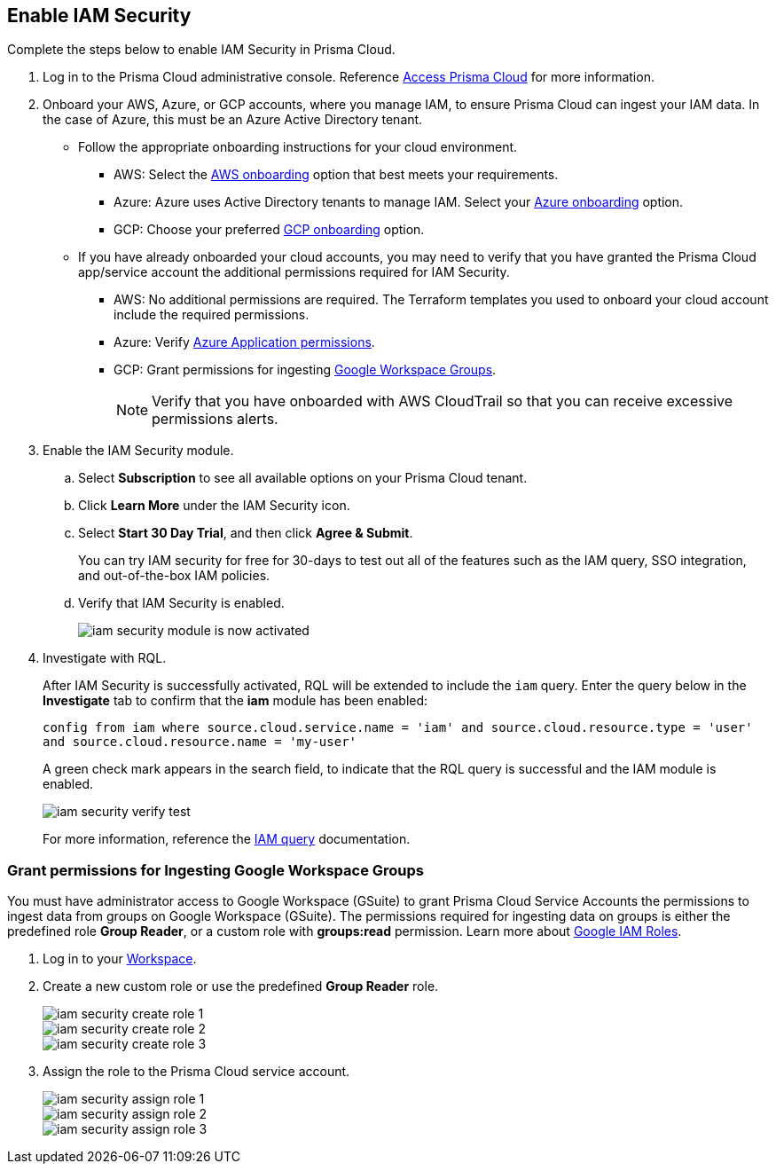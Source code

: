 :topic_type: task
[.task]
[#id0561b362-921c-4e65-baaf-39a37c78e744]
== Enable IAM Security

Complete the steps below to enable IAM Security in Prisma Cloud.

[.procedure]
. Log in to the Prisma Cloud administrative console. Reference https://docs.paloaltonetworks.com/prisma/prisma-cloud/prisma-cloud-admin/get-started-with-prisma-cloud/access-prisma-cloud.html[Access Prisma Cloud] for more information.

. Onboard your AWS, Azure, or GCP accounts, where you manage IAM, to ensure Prisma Cloud can ingest your IAM data.  In the case of Azure, this must be an Azure Active Directory tenant.
+
** Follow the appropriate onboarding instructions for your cloud environment.
*** AWS: Select the xref:../connect-your-cloud-platform-to-prisma-cloud/onboard-aws/onboard-aws.adoc[AWS onboarding] option that best meets your requirements. 

*** Azure: Azure uses Active Directory tenants to manage IAM. Select your xref:../connect-your-cloud-platform-to-prisma-cloud/onboard-your-azure-account/onboard-your-azure-account.adoc#id51ddadea-1bfb-4571-8430-91a1f54673d2[Azure onboarding] option.  
*** GCP: Choose your preferred xref:../connect-your-cloud-platform-to-prisma-cloud/onboard-gcp/onboard-gcp.adoc[GCP onboarding] option.

** If you have already onboarded your cloud accounts, you may need to verify that you have granted the Prisma Cloud app/service account the additional permissions required for IAM Security.
+
*** AWS: No additional permissions are required. The Terraform templates you used to onboard your cloud account include the required permissions.

*** Azure: Verify https://docs.paloaltonetworks.com/prisma/prisma-cloud/prisma-cloud-admin/connect-your-cloud-platform-to-prisma-cloud/onboard-your-azure-account/microsoft-azure-apis-ingested-by-prisma-cloud#idc4e0a68d-4486-478b-9a1f-bbf8f6d8f905[Azure Application permissions].

*** GCP: Grant permissions for ingesting xref:#id0cd5f416-924c-4d62-8fad-67fb847dbdb1[Google Workspace Groups].
+
[NOTE]
====
Verify that you have onboarded with AWS CloudTrail so that you can receive excessive permissions alerts.
====

. Enable the IAM Security module.
+
.. Select *Subscription* to see all available options on your Prisma Cloud tenant.

.. Click *Learn More* under the IAM Security icon.
+
.. Select *Start 30 Day Trial*, and then click *Agree & Submit*.
+ 
You can try IAM security for free for 30-days to test out all of the features such as the IAM query, SSO integration, and out-of-the-box IAM policies.

.. Verify that IAM Security is enabled.
+
image::iam-security-module-is-now-activated.png[scale=30]

. Investigate with RQL.
+
After IAM Security is successfully activated, RQL will be extended to include the `iam` query. Enter the query below in the *Investigate* tab to confirm that the *iam* module has been enabled:
+
`config from iam where source.cloud.service.name = 'iam' and source.cloud.resource.type = 'user' and source.cloud.resource.name = 'my-user'`
+
A green check mark appears in the search field, to indicate that the RQL query is successful and the IAM module is enabled.
+
image::iam-security-verify-test.png[scale=40]
+
For more information, reference the https://docs.prismacloud.io/en/classic/rql-reference/rql-reference/iam-query/iam-query[IAM query] documentation.


[.task]
[#id0cd5f416-924c-4d62-8fad-67fb847dbdb1]
=== Grant permissions for Ingesting Google Workspace Groups

You must have administrator access to Google Workspace (GSuite) to grant Prisma Cloud Service Accounts the permissions to ingest data from groups on Google Workspace (GSuite). The permissions required for ingesting data on groups is either the predefined role *Group Reader*, or a custom role with *groups:read* permission. Learn more about https://cloud.google.com/iam/docs/understanding-roles[Google IAM Roles].

[.procedure]
. Log in to your https://admin.google.com/u/1/ac/roles/26396648347271175[Workspace].

. Create a new custom role or use the predefined *Group Reader* role.
+
image::iam-security-create-role-1.png[]
+
image::iam-security-create-role-2.png[scale=25]
+
image::iam-security-create-role-3.png[scale=25]

. Assign the role to the Prisma Cloud service account.
+
image::iam-security-assign-role-1.png[scale=25]
+
image::iam-security-assign-role-2.png[scale=25]
+
image::iam-security-assign-role-3.png[scale=25]
